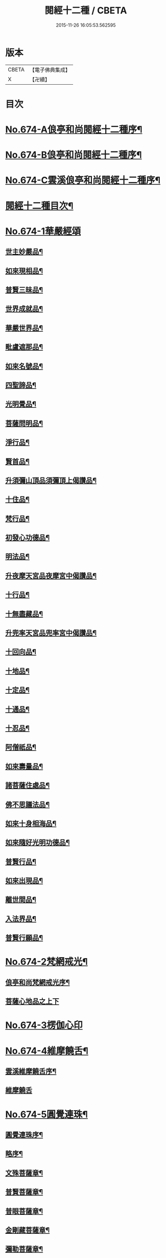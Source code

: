 #+TITLE: 閱經十二種 / CBETA
#+DATE: 2015-11-26 16:05:53.562595
* 版本
 |     CBETA|【電子佛典集成】|
 |         X|【卍續】    |

* 目次
* [[file:KR6i0587_001.txt::001-0746a1][No.674-A俍亭和尚閱經十二種序¶]]
* [[file:KR6i0587_001.txt::0746b1][No.674-B俍亭和尚閱經十二種序¶]]
* [[file:KR6i0587_001.txt::0746b16][No.674-C雲溪俍亭和尚閱經十二種序¶]]
* [[file:KR6i0587_001.txt::0747a2][閱經十二種目次¶]]
* [[file:KR6i0587_001.txt::0747a5][No.674-1華嚴經頌]]
** [[file:KR6i0587_001.txt::0747a11][世主妙嚴品¶]]
** [[file:KR6i0587_001.txt::0747b5][如來現相品¶]]
** [[file:KR6i0587_001.txt::0747b8][普賢三昧品¶]]
** [[file:KR6i0587_001.txt::0747b11][世界成就品¶]]
** [[file:KR6i0587_001.txt::0747b14][華嚴世界品¶]]
** [[file:KR6i0587_001.txt::0747b17][毗盧遮那品¶]]
** [[file:KR6i0587_001.txt::0747b20][如來名號品¶]]
** [[file:KR6i0587_001.txt::0747b23][四聖諦品¶]]
** [[file:KR6i0587_001.txt::0747c2][光明覺品¶]]
** [[file:KR6i0587_001.txt::0747c5][菩薩問明品¶]]
** [[file:KR6i0587_001.txt::0747c8][淨行品¶]]
** [[file:KR6i0587_001.txt::0747c11][賢首品¶]]
** [[file:KR6i0587_001.txt::0747c14][升須彌山頂品須彌頂上偈讚品¶]]
** [[file:KR6i0587_001.txt::0747c17][十住品¶]]
** [[file:KR6i0587_001.txt::0747c20][梵行品¶]]
** [[file:KR6i0587_001.txt::0747c23][初發心功德品¶]]
** [[file:KR6i0587_001.txt::0748a2][明法品¶]]
** [[file:KR6i0587_001.txt::0748a5][升夜摩天宮品夜摩宮中偈讚品¶]]
** [[file:KR6i0587_001.txt::0748a8][十行品¶]]
** [[file:KR6i0587_001.txt::0748a11][十無盡藏品¶]]
** [[file:KR6i0587_001.txt::0748a14][升兜率天宮品兜率宮中偈讚品¶]]
** [[file:KR6i0587_001.txt::0748a17][十回向品¶]]
** [[file:KR6i0587_001.txt::0748a20][十地品¶]]
** [[file:KR6i0587_001.txt::0748a23][十定品¶]]
** [[file:KR6i0587_001.txt::0748b2][十通品¶]]
** [[file:KR6i0587_001.txt::0748b5][十忍品¶]]
** [[file:KR6i0587_001.txt::0748b8][阿僧祇品¶]]
** [[file:KR6i0587_001.txt::0748b11][如來壽量品¶]]
** [[file:KR6i0587_001.txt::0748b14][諸菩薩住處品¶]]
** [[file:KR6i0587_001.txt::0748b17][佛不思議法品¶]]
** [[file:KR6i0587_001.txt::0748b20][如來十身相海品¶]]
** [[file:KR6i0587_001.txt::0748b23][如來隨好光明功德品¶]]
** [[file:KR6i0587_001.txt::0748c2][普賢行品¶]]
** [[file:KR6i0587_001.txt::0748c5][如來出現品¶]]
** [[file:KR6i0587_001.txt::0748c8][離世間品¶]]
** [[file:KR6i0587_001.txt::0749a5][入法界品¶]]
** [[file:KR6i0587_001.txt::0749b24][普賢行願品¶]]
* [[file:KR6i0587_002.txt::002-0749c4][No.674-2梵網戒光¶]]
** [[file:KR6i0587_002.txt::002-0749c5][俍亭和尚梵網戒光序¶]]
** [[file:KR6i0587_002.txt::002-0749c15][菩薩心地品之上下]]
* [[file:KR6i0587_003.txt::003-0752b0][No.674-3楞伽心印]]
* [[file:KR6i0587_004.txt::004-0756a1][No.674-4維摩饒舌¶]]
** [[file:KR6i0587_004.txt::004-0756a2][雲溪維摩饒舌序¶]]
** [[file:KR6i0587_004.txt::004-0756a9][維摩饒舌]]
* [[file:KR6i0587_005.txt::005-0758a13][No.674-5圓覺連珠¶]]
** [[file:KR6i0587_005.txt::005-0758a14][圓覺連珠序¶]]
** [[file:KR6i0587_005.txt::0758b8][略序¶]]
** [[file:KR6i0587_005.txt::0758c4][文殊菩薩章¶]]
** [[file:KR6i0587_005.txt::0758c19][普賢菩薩章¶]]
** [[file:KR6i0587_005.txt::0759a10][普眼菩薩章¶]]
** [[file:KR6i0587_005.txt::0759b2][金剛藏菩薩章¶]]
** [[file:KR6i0587_005.txt::0759b17][彌勒菩薩章¶]]
** [[file:KR6i0587_005.txt::0759c11][清淨慧菩薩章¶]]
** [[file:KR6i0587_005.txt::0760a5][威德自在菩薩章¶]]
** [[file:KR6i0587_005.txt::0760a22][辨音菩薩章¶]]
** [[file:KR6i0587_005.txt::0760b15][淨諸業障菩薩章¶]]
** [[file:KR6i0587_005.txt::0760c9][普覺菩薩章¶]]
** [[file:KR6i0587_005.txt::0761a2][圓覺菩薩章¶]]
** [[file:KR6i0587_005.txt::0761a18][賢善首菩薩章¶]]
* [[file:KR6i0587_006.txt::006-0761c1][No.674-6楞嚴答問¶]]
** [[file:KR6i0587_006.txt::006-0761c2][楞嚴答問序¶]]
** [[file:KR6i0587_006.txt::006-0761c18][判教差殊¶]]
** [[file:KR6i0587_006.txt::0762a8][科經同異¶]]
** [[file:KR6i0587_006.txt::0762b7][說經時分¶]]
** [[file:KR6i0587_006.txt::0762b19][如來密因¶]]
** [[file:KR6i0587_006.txt::0762c2][頂放寶光¶]]
** [[file:KR6i0587_006.txt::0762c8][啟請方便¶]]
** [[file:KR6i0587_006.txt::0762c14][見何勝相¶]]
** [[file:KR6i0587_006.txt::0762c21][妄想輪轉¶]]
** [[file:KR6i0587_006.txt::0763a4][摩頂說經¶]]
** [[file:KR6i0587_006.txt::0763a10][七處徵心¶]]
** [[file:KR6i0587_006.txt::0763a15][面門放光¶]]
** [[file:KR6i0587_006.txt::0763a21][識精元明¶]]
** [[file:KR6i0587_006.txt::0763b6][佛咄阿難¶]]
** [[file:KR6i0587_006.txt::0763b10][舉拳屈指¶]]
** [[file:KR6i0587_006.txt::0763b14][窮子逃逝¶]]
** [[file:KR6i0587_006.txt::0763b18][捨生趣生¶]]
** [[file:KR6i0587_006.txt::0763b23][棄海認漚¶]]
** [[file:KR6i0587_006.txt::0763c3][八還辯見¶]]
** [[file:KR6i0587_006.txt::0763c7][見性周遍¶]]
** [[file:KR6i0587_006.txt::0763c12][自然非彼不見之相¶]]
** [[file:KR6i0587_006.txt::0763c18][於一毫端含受十方國土¶]]
** [[file:KR6i0587_006.txt::0763c21][如虗空華本無所有¶]]
** [[file:KR6i0587_006.txt::0764a2][我真文殊無是文殊¶]]
** [[file:KR6i0587_006.txt::0764a9][因緣自然¶]]
** [[file:KR6i0587_006.txt::0764a13][見見非見¶]]
** [[file:KR6i0587_006.txt::0764a17][諸三摩提¶]]
** [[file:KR6i0587_006.txt::0764a24][別業同分¶]]
** [[file:KR6i0587_006.txt::0764b5][見與見緣似現前境¶]]
** [[file:KR6i0587_006.txt::0764b12][生滅去來本如來藏¶]]
** [[file:KR6i0587_006.txt::0764b18][陰入處界¶]]
** [[file:KR6i0587_006.txt::0764c6][見精見性¶]]
** [[file:KR6i0587_006.txt::0764c11][因緣和合¶]]
** [[file:KR6i0587_006.txt::0764c16][吸撮內塵¶]]
** [[file:KR6i0587_006.txt::0764c20][入處虗妄¶]]
** [[file:KR6i0587_006.txt::0764c23][第一義諦¶]]
** [[file:KR6i0587_006.txt::0765a3][七大周徧¶]]
** [[file:KR6i0587_006.txt::0765a12][心徧十方¶]]
** [[file:KR6i0587_006.txt::0765a16][獲本妙心說偈讚佛¶]]
** [[file:KR6i0587_006.txt::0765a20][云何忽生山河大地¶]]
** [[file:KR6i0587_006.txt::0765a24][清淨本然]]
** [[file:KR6i0587_006.txt::0765b5][為覺不明稱為明覺¶]]
** [[file:KR6i0587_006.txt::0765b11][因明立所¶]]
** [[file:KR6i0587_006.txt::0765b15][彼無同異真有為法¶]]
** [[file:KR6i0587_006.txt::0765b24][世界相續¶]]
** [[file:KR6i0587_006.txt::0765c12][明理不踰¶]]
** [[file:KR6i0587_006.txt::0765c16][流愛為種¶]]
** [[file:KR6i0587_006.txt::0765c20][有為習漏何當復生¶]]
** [[file:KR6i0587_006.txt::0765c23][水火凌滅¶]]
** [[file:KR6i0587_006.txt::0766a3][離即離非是即非即¶]]
** [[file:KR6i0587_006.txt::0766a7][三緣三因¶]]
** [[file:KR6i0587_006.txt::0766a15][菩提心生生滅心滅¶]]
** [[file:KR6i0587_006.txt::0766a19][雖獲大宅要因門入¶]]
** [[file:KR6i0587_006.txt::0766a23][開無上乘妙修行路¶]]
** [[file:KR6i0587_006.txt::0766b3][五濁次第¶]]
** [[file:KR6i0587_006.txt::0766b7][湛旋虗妄得元明覺¶]]
** [[file:KR6i0587_006.txt::0766b11][惱煩根本¶]]
** [[file:KR6i0587_006.txt::0766b15][六湛圓明¶]]
** [[file:KR6i0587_006.txt::0766b19][見斷修斷¶]]
** [[file:KR6i0587_006.txt::0766b23][六根互用¶]]
** [[file:KR6i0587_006.txt::0766c3][將誰立因求無上覺¶]]
** [[file:KR6i0587_006.txt::0766c6][羅睺擊鐘¶]]
** [[file:KR6i0587_006.txt::0766c10][普佛放光¶]]
** [[file:KR6i0587_006.txt::0766c15][根塵同源縛脫無二¶]]
** [[file:KR6i0587_006.txt::0766c19][陀那微細常不開演¶]]
** [[file:KR6i0587_006.txt::0766c24][非幻成幻]]
** [[file:KR6i0587_006.txt::0767a5][六解一亡¶]]
** [[file:KR6i0587_006.txt::0767a9][退藏密機¶]]
** [[file:KR6i0587_006.txt::0767a13][憍陳那等各說圓通¶]]
** [[file:KR6i0587_006.txt::0767a17][識心圓明入圓成實¶]]
** [[file:KR6i0587_006.txt::0767a21][都攝六根淨念相繼¶]]
** [[file:KR6i0587_006.txt::0767a24][從聞思修入三摩地]]
** [[file:KR6i0587_006.txt::0767b7][入流亡所¶]]
** [[file:KR6i0587_006.txt::0767b10][生滅既滅寂滅現前¶]]
** [[file:KR6i0587_006.txt::0767b14][聞熏聞修金剛三昧¶]]
** [[file:KR6i0587_006.txt::0767b18][三十二應¶]]
** [[file:KR6i0587_006.txt::0767b21][十四無畏¶]]
** [[file:KR6i0587_006.txt::0767c4][四不思億¶]]
** [[file:KR6i0587_006.txt::0767c8][大地山河俱時不現¶]]
** [[file:KR6i0587_006.txt::0767c12][文殊說偈¶]]
** [[file:KR6i0587_006.txt::0767c15][聖性初心¶]]
** [[file:KR6i0587_006.txt::0767c19][安立道場¶]]
** [[file:KR6i0587_006.txt::0767c22][三無漏學¶]]
** [[file:KR6i0587_006.txt::0768a2][淫妄愛見¶]]
** [[file:KR6i0587_006.txt::0768a5][結界持呪¶]]
** [[file:KR6i0587_006.txt::0768a9][四十四心¶]]
** [[file:KR6i0587_006.txt::0768a13][眾生世界¶]]
** [[file:KR6i0587_006.txt::0768a17][非真求復¶]]
** [[file:KR6i0587_006.txt::0768a20][窮十二變¶]]
** [[file:KR6i0587_006.txt::0768a23][刳其正性¶]]
** [[file:KR6i0587_006.txt::0768b2][即獲無上¶]]
** [[file:KR6i0587_006.txt::0768b6][從真妙圓重發真妙¶]]
** [[file:KR6i0587_006.txt::0768b10][迴佛慈光向佛安住¶]]
** [[file:KR6i0587_006.txt::0768b14][四加行位¶]]
** [[file:KR6i0587_006.txt::0768b18][如來逆流菩薩順至¶]]
** [[file:KR6i0587_006.txt::0768b22][是覺始獲金剛心中初乾慧地¶]]
** [[file:KR6i0587_006.txt::0768c2][名大方廣妙蓮華王¶]]
** [[file:KR6i0587_006.txt::0768c6][斷除六品微細煩惱¶]]
** [[file:KR6i0587_006.txt::0768c11][六道七趣¶]]
** [[file:KR6i0587_006.txt::0768c15][生從順習死從變流¶]]
** [[file:KR6i0587_006.txt::0768c19][有十種仙¶]]
** [[file:KR6i0587_006.txt::0768c24][于無盡中發宣盡性¶]]
** [[file:KR6i0587_006.txt::0769a4][有無二無無二亦滅¶]]
** [[file:KR6i0587_006.txt::0769a8][此十方空悉皆銷殞¶]]
** [[file:KR6i0587_006.txt::0769a13][五陰主人¶]]
** [[file:KR6i0587_006.txt::0769a17][五陰區宇¶]]
** [[file:KR6i0587_006.txt::0769a24][得意生身隨往無礙]]
** [[file:KR6i0587_006.txt::0769b6][一倫生死首尾圓照¶]]
** [[file:KR6i0587_006.txt::0769b10][行陰十種¶]]
** [[file:KR6i0587_006.txt::0769b15][邪魔外道¶]]
** [[file:KR6i0587_006.txt::0769b20][諸根互用¶]]
** [[file:KR6i0587_006.txt::0769b24][生因識有滅從色除¶]]
** [[file:KR6i0587_006.txt::0769c4][理則頓悟事非頓除¶]]
** [[file:KR6i0587_006.txt::0769c8][持經功德¶]]
* [[file:KR6i0587_007.txt::007-0769c12][No.674-7藥師燈燄]]
* [[file:KR6i0587_008.txt::008-0771b0][No.674-8彌陀舌相]]
* [[file:KR6i0587_009.txt::009-0772b3][No.674-9金剛三昧]]
** [[file:KR6i0587_009.txt::009-0772b4][金剛隨說¶]]
*** [[file:KR6i0587_009.txt::009-0772b5][金剛隨說并般若別傳序¶]]
*** [[file:KR6i0587_009.txt::009-0772b15][雲溪俍亭和尚金剛隨說]]
** [[file:KR6i0587_010.txt::010-0775a4][金剛別傳]]
** [[file:KR6i0587_011.txt::011-0779b15][拈金剛經五十三則¶]]
*** [[file:KR6i0587_011.txt::011-0779b16][金剛小引¶]]
*** [[file:KR6i0587_011.txt::0779c4][雲溪俍亭挺和尚拈金剛經五十三則]]
* [[file:KR6i0587_012.txt::012-0781c15][No.674-10心經句義¶]]
** [[file:KR6i0587_012.txt::012-0781c16][雲溪俍亭和尚說心經小序¶]]
** [[file:KR6i0587_012.txt::0782a8][心經句義]]
* [[file:KR6i0587_013.txt::013-0785a10][No.674-11法華懸譚]]
* [[file:KR6i0587_014.txt::014-0788c1][No.674-12涅槃末後句¶]]
** [[file:KR6i0587_014.txt::014-0788c2][涅槃末後句序¶]]
** [[file:KR6i0587_014.txt::0789a15][壽量品¶]]
** [[file:KR6i0587_014.txt::0789b9][金剛身品¶]]
** [[file:KR6i0587_014.txt::0789b21][名字功德品¶]]
** [[file:KR6i0587_014.txt::0789c2][如來性品¶]]
** [[file:KR6i0587_014.txt::0790a4][一切大眾所問品¶]]
** [[file:KR6i0587_014.txt::0790a17][現病品¶]]
** [[file:KR6i0587_014.txt::0790b4][聖行品¶]]
** [[file:KR6i0587_014.txt::0790c5][梵行品¶]]
** [[file:KR6i0587_014.txt::0791a8][嬰兒行品¶]]
** [[file:KR6i0587_014.txt::0791a23][光明遍照高貴德王菩薩品¶]]
** [[file:KR6i0587_014.txt::0791c6][師子吼菩薩品¶]]
** [[file:KR6i0587_014.txt::0792a10][迦葉菩薩品¶]]
** [[file:KR6i0587_014.txt::0792b22][憍陳如品¶]]
** [[file:KR6i0587_014.txt::0792c23][涅槃後分¶]]
* 卷
** [[file:KR6i0587_001.txt][閱經十二種 1]]
** [[file:KR6i0587_002.txt][閱經十二種 2]]
** [[file:KR6i0587_003.txt][閱經十二種 3]]
** [[file:KR6i0587_004.txt][閱經十二種 4]]
** [[file:KR6i0587_005.txt][閱經十二種 5]]
** [[file:KR6i0587_006.txt][閱經十二種 6]]
** [[file:KR6i0587_007.txt][閱經十二種 7]]
** [[file:KR6i0587_008.txt][閱經十二種 8]]
** [[file:KR6i0587_009.txt][閱經十二種 9]]
** [[file:KR6i0587_010.txt][閱經十二種 10]]
** [[file:KR6i0587_011.txt][閱經十二種 11]]
** [[file:KR6i0587_012.txt][閱經十二種 12]]
** [[file:KR6i0587_013.txt][閱經十二種 13]]
** [[file:KR6i0587_014.txt][閱經十二種 14]]
